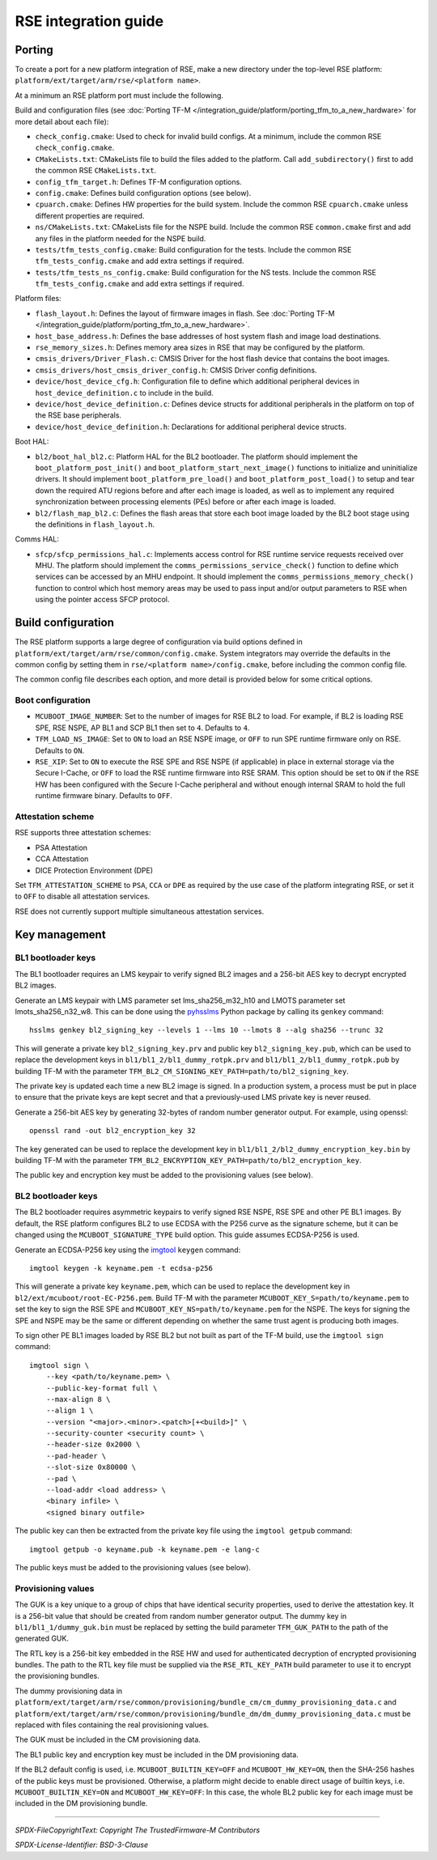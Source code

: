 #####################
RSE integration guide
#####################

*******
Porting
*******

To create a port for a new platform integration of RSE, make a new directory
under the top-level RSE platform: ``platform/ext/target/arm/rse/<platform name>``.

At a minimum an RSE platform port must include the following.

Build and configuration files (see
:doc:`Porting TF-M </integration_guide/platform/porting_tfm_to_a_new_hardware>`
for more detail about each file):

- ``check_config.cmake``: Used to check for invalid build configs. At a minimum,
  include the common RSE ``check_config.cmake``.

- ``CMakeLists.txt``: CMakeLists file to build the files added to the platform.
  Call ``add_subdirectory()`` first to add the common RSE ``CMakeLists.txt``.

- ``config_tfm_target.h``: Defines TF-M configuration options.

- ``config.cmake``: Defines build configuration options (see below).

- ``cpuarch.cmake``: Defines HW properties for the build system. Include the
  common RSE ``cpuarch.cmake`` unless different properties are required.

- ``ns/CMakeLists.txt``: CMakeLists file for the NSPE build. Include the common
  RSE ``common.cmake`` first and add any files in the platform needed for the
  NSPE build.

- ``tests/tfm_tests_config.cmake``: Build configuration for the tests. Include
  the common RSE ``tfm_tests_config.cmake`` and add extra settings if required.

- ``tests/tfm_tests_ns_config.cmake``: Build configuration for the NS tests.
  Include the common RSE ``tfm_tests_config.cmake`` and add extra settings if
  required.

Platform files:

- ``flash_layout.h``: Defines the layout of firmware images in flash. See
  :doc:`Porting TF-M </integration_guide/platform/porting_tfm_to_a_new_hardware>`.

- ``host_base_address.h``: Defines the base addresses of host system flash and
  image load destinations.

- ``rse_memory_sizes.h``: Defines memory area sizes in RSE that may be
  configured by the platform.

- ``cmsis_drivers/Driver_Flash.c``: CMSIS Driver for the host flash device that
  contains the boot images.

- ``cmsis_drivers/host_cmsis_driver_config.h``: CMSIS Driver config definitions.

- ``device/host_device_cfg.h``: Configuration file to define which additional
  peripheral devices in ``host_device_definition.c`` to include in the build.

- ``device/host_device_definition.c``: Defines device structs for additional
  peripherals in the platform on top of the RSE base peripherals.

- ``device/host_device_definition.h``: Declarations for additional peripheral
  device structs.

Boot HAL:

- ``bl2/boot_hal_bl2.c``: Platform HAL for the BL2 bootloader. The platform
  should implement the ``boot_platform_post_init()`` and
  ``boot_platform_start_next_image()`` functions to initialize and uninitialize drivers. It
  should implement ``boot_platform_pre_load()`` and
  ``boot_platform_post_load()`` to setup and tear down the required ATU regions
  before and after each image is loaded, as well as to implement any required
  synchronization between processing elements (PEs) before or after each image
  is loaded.

- ``bl2/flash_map_bl2.c``: Defines the flash areas that store each boot image
  loaded by the BL2 boot stage using the definitions in ``flash_layout.h``.

Comms HAL:

- ``sfcp/sfcp_permissions_hal.c``: Implements access control for RSE
  runtime service requests received over MHU. The platform should implement the
  ``comms_permissions_service_check()`` function to define which services can be
  accessed by an MHU endpoint. It should implement the
  ``comms_permissions_memory_check()`` function to control which host memory
  areas may be used to pass input and/or output parameters to RSE when using the
  pointer access SFCP protocol.

*******************
Build configuration
*******************

The RSE platform supports a large degree of configuration via build options
defined in ``platform/ext/target/arm/rse/common/config.cmake``. System
integrators may override the defaults in the common config by setting them in
``rse/<platform name>/config.cmake``, before including the common config file.

The common config file describes each option, and more detail is provided below
for some critical options.

Boot configuration
==================

- ``MCUBOOT_IMAGE_NUMBER``: Set to the number of images for RSE BL2 to load. For
  example, if BL2 is loading RSE SPE, RSE NSPE, AP BL1 and SCP BL1 then set to
  ``4``. Defaults to ``4``.

- ``TFM_LOAD_NS_IMAGE``: Set to ``ON`` to load an RSE NSPE image, or ``OFF`` to
  run SPE runtime firmware only on RSE. Defaults to ``ON``.

- ``RSE_XIP``: Set to ``ON`` to execute the RSE SPE and RSE NSPE (if applicable)
  in place in external storage via the Secure I-Cache, or ``OFF`` to load the
  RSE runtime firmware into RSE SRAM. This option should be set to ``ON`` if the
  RSE HW has been configured with the Secure I-Cache peripheral and without
  enough internal SRAM to hold the full runtime firmware binary. Defaults to
  ``OFF``.

Attestation scheme
==================

RSE supports three attestation schemes:

- PSA Attestation
- CCA Attestation
- DICE Protection Environment (DPE)

Set ``TFM_ATTESTATION_SCHEME`` to ``PSA``, ``CCA`` or ``DPE`` as required by the
use case of the platform integrating RSE, or set it to ``OFF`` to disable all
attestation services.

RSE does not currently support multiple simultaneous attestation services.

**************
Key management
**************

BL1 bootloader keys
===================

The BL1 bootloader requires an LMS keypair to verify signed BL2 images and a
256-bit AES key to decrypt encrypted BL2 images.

Generate an LMS keypair with LMS parameter set lms_sha256_m32_h10 and LMOTS
parameter set lmots_sha256_n32_w8. This can be done using the
`pyhsslms <https://pypi.org/project/pyhsslms/>`_ Python package by calling its
``genkey`` command::

    hsslms genkey bl2_signing_key --levels 1 --lms 10 --lmots 8 --alg sha256 --trunc 32

This will generate a private key ``bl2_signing_key.prv`` and public key
``bl2_signing_key.pub``, which can be used to replace the development keys in
``bl1/bl1_2/bl1_dummy_rotpk.prv`` and ``bl1/bl1_2/bl1_dummy_rotpk.pub`` by
building TF-M with the parameter
``TFM_BL2_CM_SIGNING_KEY_PATH=path/to/bl2_signing_key``.

The private key is updated each time a new BL2 image is signed. In a production
system, a process must be put in place to ensure that the private keys are kept
secret and that a previously-used LMS private key is never reused.

Generate a 256-bit AES key by generating 32-bytes of random number generator
output. For example, using openssl::

    openssl rand -out bl2_encryption_key 32

The key generated can be used to replace the development key in
``bl1/bl1_2/bl2_dummy_encryption_key.bin`` by building TF-M with the parameter
``TFM_BL2_ENCRYPTION_KEY_PATH=path/to/bl2_encryption_key``.

The public key and encryption key must be added to the provisioning values (see
below).

BL2 bootloader keys
===================

The BL2 bootloader requires asymmetric keypairs to verify signed RSE NSPE, RSE
SPE and other PE BL1 images. By default, the RSE platform configures BL2 to use
ECDSA with the P256 curve as the signature scheme, but it can be changed using
the ``MCUBOOT_SIGNATURE_TYPE`` build option. This guide assumes ECDSA-P256 is
used.

Generate an ECDSA-P256 key using the `imgtool <https://pypi.org/project/imgtool/>`_
``keygen`` command::

    imgtool keygen -k keyname.pem -t ecdsa-p256

This will generate a private key ``keyname.pem``, which can be used to replace
the development key in ``bl2/ext/mcuboot/root-EC-P256.pem``. Build TF-M with
the parameter ``MCUBOOT_KEY_S=path/to/keyname.pem`` to set the key to sign the
RSE SPE and ``MCUBOOT_KEY_NS=path/to/keyname.pem`` for the NSPE. The keys for
signing the SPE and NSPE may be the same or different depending on whether the
same trust agent is producing both images.

To sign other PE BL1 images loaded by RSE BL2 but not built as part of the TF-M
build, use the ``imgtool sign`` command::

    imgtool sign \
        --key <path/to/keyname.pem> \
        --public-key-format full \
        --max-align 8 \
        --align 1 \
        --version "<major>.<minor>.<patch>[+<build>]" \
        --security-counter <security count> \
        --header-size 0x2000 \
        --pad-header \
        --slot-size 0x80000 \
        --pad \
        --load-addr <load address> \
        <binary infile> \
        <signed binary outfile>

The public key can then be extracted from the private key file using the
``imgtool getpub`` command::

    imgtool getpub -o keyname.pub -k keyname.pem -e lang-c

The public keys must be added to the provisioning values (see below).

Provisioning values
===================

The GUK is a key unique to a group of chips that have identical security
properties, used to derive the attestation key. It is a 256-bit value that
should be created from random number generator output. The dummy key in
``bl1/bl1_1/dummy_guk.bin`` must be replaced by setting the build parameter
``TFM_GUK_PATH`` to the path of the generated GUK.

The RTL key is a 256-bit key embedded in the RSE HW and used for authenticated
decryption of encrypted provisioning bundles. The path to the RTL key file must
be supplied via the ``RSE_RTL_KEY_PATH`` build parameter to use it to encrypt
the provisioning bundles.

The dummy provisioning data in
``platform/ext/target/arm/rse/common/provisioning/bundle_cm/cm_dummy_provisioning_data.c``
and
``platform/ext/target/arm/rse/common/provisioning/bundle_dm/dm_dummy_provisioning_data.c``
must be replaced with files containing the real provisioning values.

The GUK must be included in the CM provisioning data.

The BL1 public key and encryption key must be included in the DM provisioning
data.

If the BL2 default config is used, i.e.
``MCUBOOT_BUILTIN_KEY=OFF`` and ``MCUBOOT_HW_KEY=ON``, then the SHA-256 hashes
of the public keys must be provisioned. Otherwise, a platform might decide to
enable direct usage of builtin keys, i.e. ``MCUBOOT_BUILTIN_KEY=ON`` and
``MCUBOOT_HW_KEY=OFF``: In this case, the whole BL2 public key for each image
must be included in the DM provisioning bundle.

--------------

*SPDX-FileCopyrightText: Copyright The TrustedFirmware-M Contributors*

*SPDX-License-Identifier: BSD-3-Clause*
